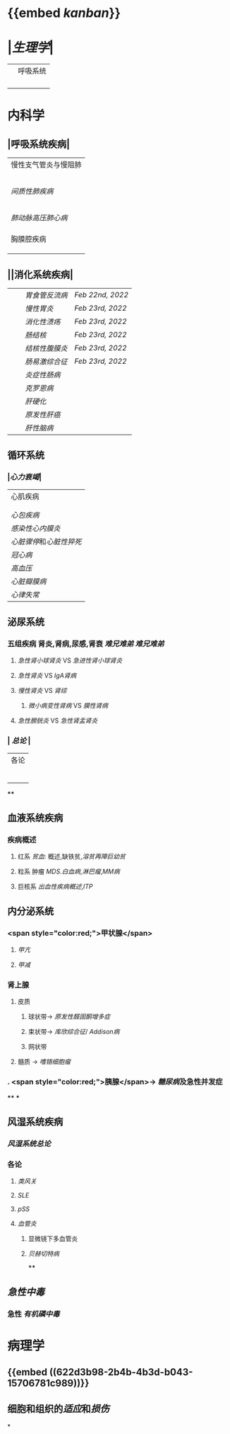 * {{embed [[kanban]]}}
* |[[生理学]]|
||呼吸系统|
||| [[肺通气]] | [[Feb 21st, 2022]] |
||| [[肺换气和组织换气]]| [[Feb 21st, 2022]] |
||| [[气体O2/CO2在血液中的运输]] | [[Feb 21st, 2022]] [[Feb 22nd, 2022]] |
|||[[呼吸运动的调节]] | [[Feb 22nd, 2022]] |
* 内科学
** |呼吸系统疾病|
|慢性支气管炎与慢阻肺|
||[[慢性支气管炎]]|
||[[COPD]]|
|| [[支气管哮喘]] |
||[[支气管扩张症]]|
||[[肺部感染性疾病]]|
|[[间质性肺疾病]]|
||总论|
|| [[特发性肺纤维化]] |
||[[结节病]]|
||[[其他间质性疾病]] |
| |[[肺栓塞]] |
|[[肺动脉高压]][[肺心病]]| 
||[[特发性肺动脉高压]]|
||[[肺源性心脏病]] |
||[[肺结核]]| 
|胸膜腔疾病|
||[[胸腔积液]]| 
|| [[ARDS]]|
||[[呼吸衰竭]]|
** ||消化系统疾病|
|||[[胃食管反流病]]| [[Feb 22nd, 2022]]|
|||[[慢性胃炎]]| [[Feb 23rd, 2022]]|
|||[[消化性溃疡]]| [[Feb 23rd, 2022]]|
|||[[肠结核]] | [[Feb 23rd, 2022]]|
||| [[结核性腹膜炎]]| [[Feb 23rd, 2022]]|
||| [[肠易激综合征]] | [[Feb 23rd, 2022]]|
|||[[炎症性肠病]]|
||| [[克罗恩病]]|
||| [[肝硬化]]|
|||[[原发性肝癌]]|
||| [[肝性脑病]]|
** 循环系统
*** |[[心力衰竭]]|
|心肌疾病|
||[[心肌病]]|
||[[心肌炎]]|
|[[心包疾病]]|
|[[感染性心内膜炎]]|
|[[心脏骤停]]和[[心脏性猝死]]|
| [[冠心病]]|
|[[高血压]]|
|[[心脏瓣膜病]]|
| [[心律失常]] |
** 泌尿系统
*** 五组疾病 肾炎,肾病,尿感,肾衰 [[难兄难弟]] [[难兄难弟]]
**** [[急性肾小球肾炎]] VS [[急进性肾小球肾炎]]
**** [[急性肾炎]] VS [[IgA肾病]]
**** [[慢性肾炎]] VS [[肾综]]
***** [[微小病变性肾病]] VS [[膜性肾病]]
**** [[急性膀胱炎]] VS [[急性肾盂肾炎]]
*** | [[总论]] |
| 各论 |
||肾炎 |
||| [[急性肾炎]] = [[急性肾小球肾炎]] | [[急进性肾小球肾炎]]|
||| [[慢性肾小球肾炎]]| [[肾综]]|
|| [[IgA肾病]]| [[急性肾小球肾炎]](临床表现相似:上感后血尿) <br />[[过敏性紫癫肾炎]](病理表现相似, [[IgA]] 沉积)|
||[[尿路感染]]|
||[[肾损伤]]|
****
** 血液系统疾病
*** 疾病概述
**** 红系 [[贫血]]: 概述,缺铁贫,[[溶贫]][[再障]][[巨幼贫]]
**** 粒系 肿瘤 [[MDS]].[[白血病]],[[淋巴瘤]],[[MM病]]
**** 巨核系 [[出血性疾病概述]],[[ITP]]
** 内分泌系统
*** <span style="color:red;">甲状腺</span>
**** [[甲亢]]
**** [[甲减]]
*** 肾上腺
**** 皮质
***** 球状带→ [[原发性醛固酮增多症]]
***** 束状带→ [[库欣综合征]]/ [[Addison病]]
***** 网状带
**** 髓质 → [[嗜铬细胞瘤]]
*** . <span style="color:red;">胰腺</span>→ [[糖尿病]]及急性并发症
****
***
** 风湿系统疾病
*** [[风湿系统总论]]
*** 各论
**** [[类风关]]
**** [[SLE]]
**** [[pSS]]
**** [[血管炎]]
***** 显微镜下多血管炎
***** [[贝赫切特病]]
****
** [[急性中毒]]
*** 急性 [[有机磷中毒]]
* 病理学
** {{embed ((622d3b98-2b4b-4b3d-b043-15706781c989))}}
** 细胞和组织的[[适应]]和[[损伤]]
*